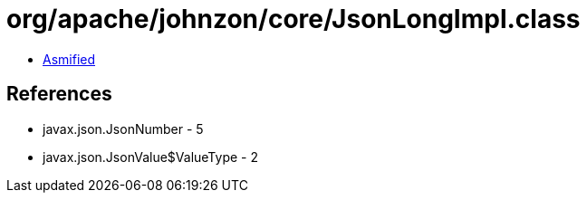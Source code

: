 = org/apache/johnzon/core/JsonLongImpl.class

 - link:JsonLongImpl-asmified.java[Asmified]

== References

 - javax.json.JsonNumber - 5
 - javax.json.JsonValue$ValueType - 2
